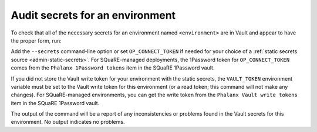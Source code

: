 ################################
Audit secrets for an environment
################################

To check that all of the necessary secrets for an environment named ``<environment>`` are in Vault and appear to have the proper form, run:

.. prompt:: bash

   phalanx secrets audit <environment>

Add the ``--secrets`` command-line option or set ``OP_CONNECT_TOKEN`` if needed for your choice of a :ref:`static secrets source <admin-static-secrets>`.
For SQuaRE-managed deployments, the 1Password token for ``OP_CONNECT_TOKEN`` comes from the ``Phalanx 1Password tokens`` item in the SQuaRE 1Password vault.

If you did not store the Vault write token for your environment with the static secrets, the ``VAULT_TOKEN`` environment variable must be set to the Vault write token for this environment (or a read token; this command will not make any changes).
For SQuaRE-managed environments, you can get the write token from the ``Phalanx Vault write tokens`` item in the SQuaRE 1Password vault.

The output of the command will be a report of any inconsistencies or problems found in the Vault secrets for this environment.
No output indicates no problems.
